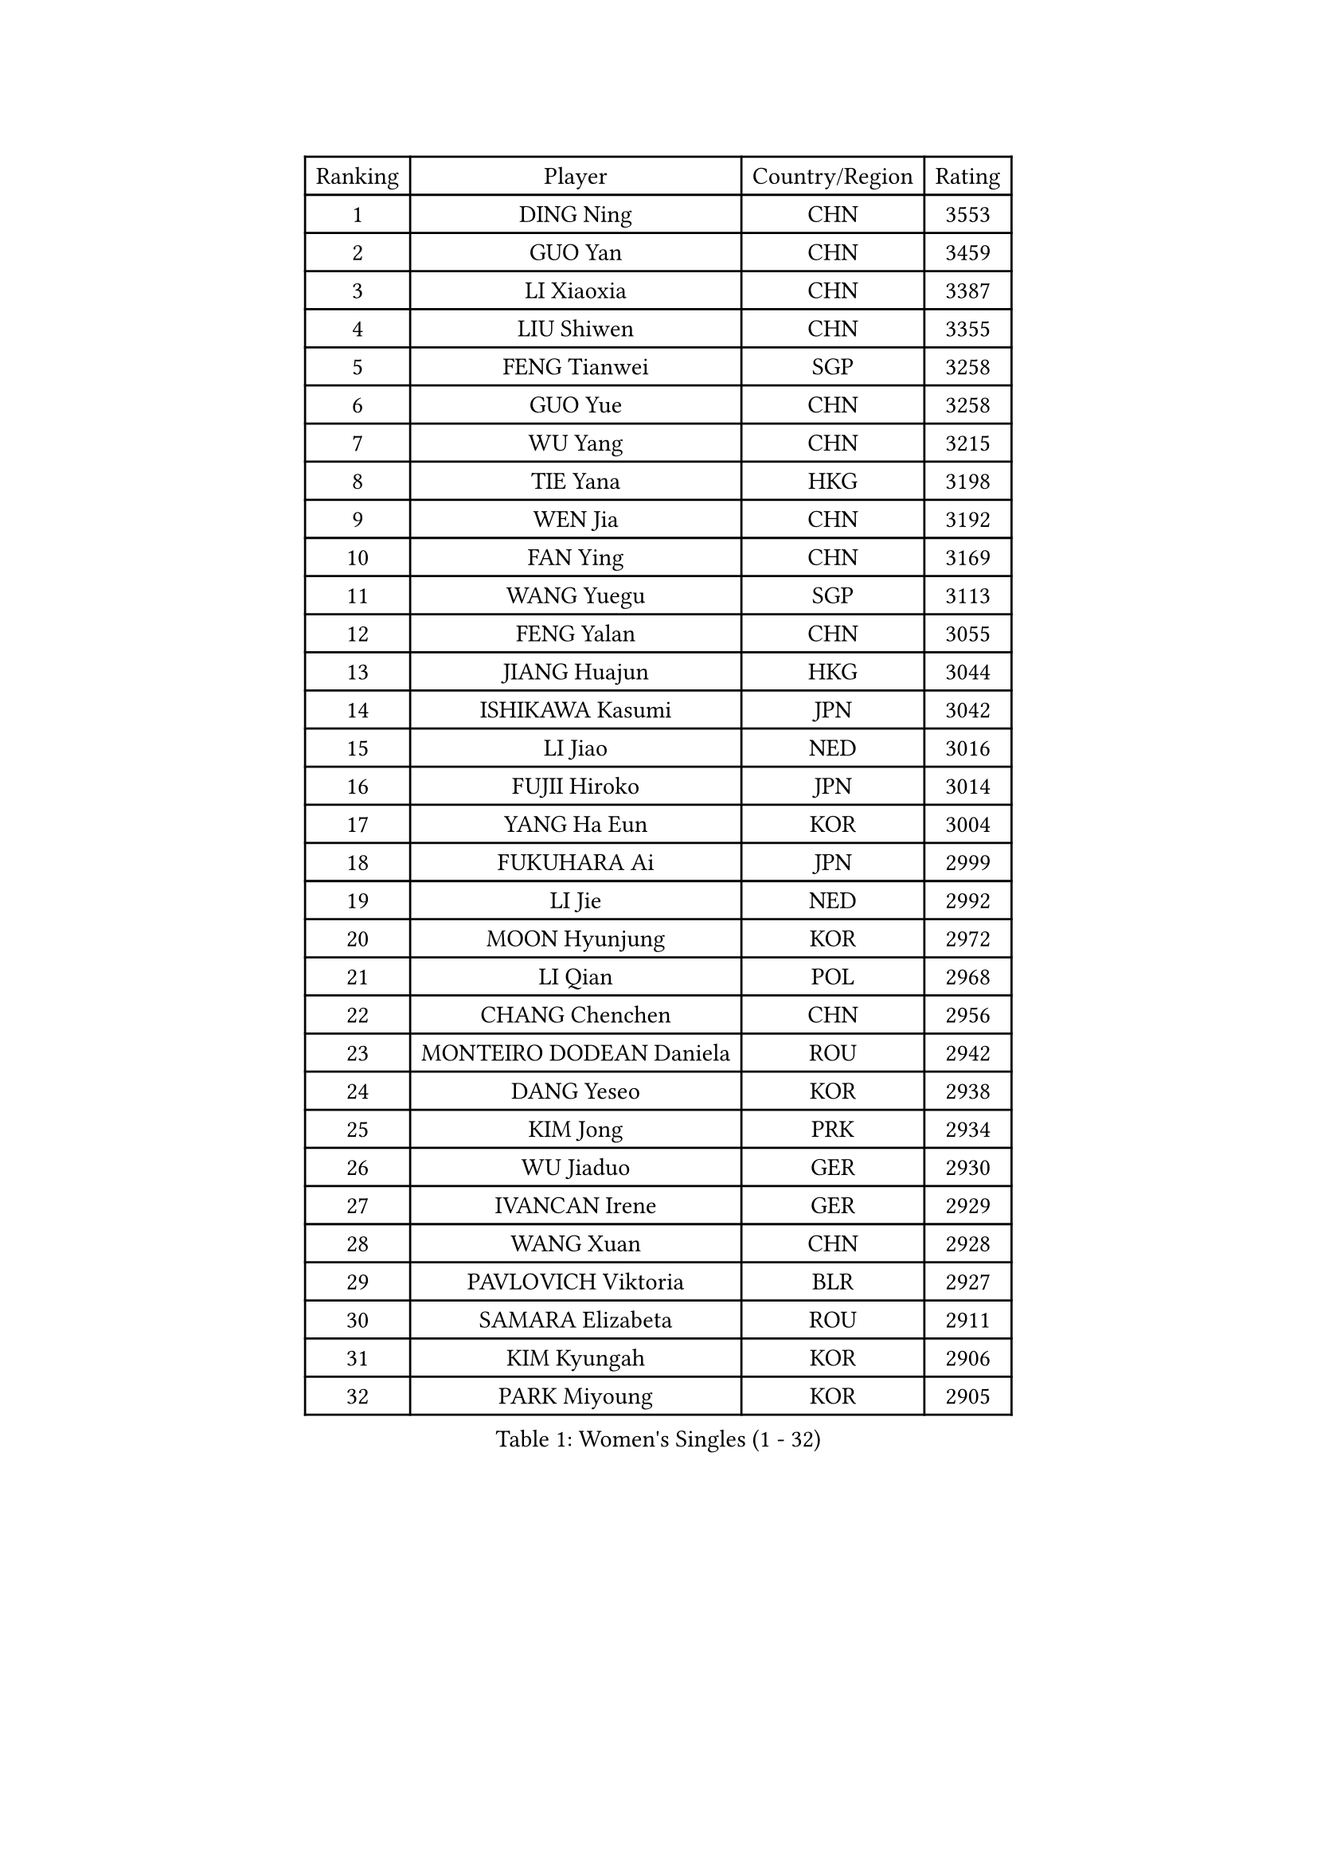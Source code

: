 
#set text(font: ("Courier New", "NSimSun"))
#figure(
  caption: "Women's Singles (1 - 32)",
    table(
      columns: 4,
      [Ranking], [Player], [Country/Region], [Rating],
      [1], [DING Ning], [CHN], [3553],
      [2], [GUO Yan], [CHN], [3459],
      [3], [LI Xiaoxia], [CHN], [3387],
      [4], [LIU Shiwen], [CHN], [3355],
      [5], [FENG Tianwei], [SGP], [3258],
      [6], [GUO Yue], [CHN], [3258],
      [7], [WU Yang], [CHN], [3215],
      [8], [TIE Yana], [HKG], [3198],
      [9], [WEN Jia], [CHN], [3192],
      [10], [FAN Ying], [CHN], [3169],
      [11], [WANG Yuegu], [SGP], [3113],
      [12], [FENG Yalan], [CHN], [3055],
      [13], [JIANG Huajun], [HKG], [3044],
      [14], [ISHIKAWA Kasumi], [JPN], [3042],
      [15], [LI Jiao], [NED], [3016],
      [16], [FUJII Hiroko], [JPN], [3014],
      [17], [YANG Ha Eun], [KOR], [3004],
      [18], [FUKUHARA Ai], [JPN], [2999],
      [19], [LI Jie], [NED], [2992],
      [20], [MOON Hyunjung], [KOR], [2972],
      [21], [LI Qian], [POL], [2968],
      [22], [CHANG Chenchen], [CHN], [2956],
      [23], [MONTEIRO DODEAN Daniela], [ROU], [2942],
      [24], [DANG Yeseo], [KOR], [2938],
      [25], [KIM Jong], [PRK], [2934],
      [26], [WU Jiaduo], [GER], [2930],
      [27], [IVANCAN Irene], [GER], [2929],
      [28], [WANG Xuan], [CHN], [2928],
      [29], [PAVLOVICH Viktoria], [BLR], [2927],
      [30], [SAMARA Elizabeta], [ROU], [2911],
      [31], [KIM Kyungah], [KOR], [2906],
      [32], [PARK Miyoung], [KOR], [2905],
    )
  )#pagebreak()

#set text(font: ("Courier New", "NSimSun"))
#figure(
  caption: "Women's Singles (33 - 64)",
    table(
      columns: 4,
      [Ranking], [Player], [Country/Region], [Rating],
      [33], [JEON Jihee], [KOR], [2894],
      [34], [SUH Hyo Won], [KOR], [2876],
      [35], [HIRANO Sayaka], [JPN], [2876],
      [36], [YAO Yan], [CHN], [2872],
      [37], [SEOK Hajung], [KOR], [2868],
      [38], [CHENG I-Ching], [TPE], [2867],
      [39], [TIKHOMIROVA Anna], [RUS], [2863],
      [40], [LI Jiawei], [SGP], [2856],
      [41], [PESOTSKA Margaryta], [UKR], [2852],
      [42], [YOON Sunae], [KOR], [2846],
      [43], [VACENOVSKA Iveta], [CZE], [2846],
      [44], [SCHALL Elke], [GER], [2834],
      [45], [LOVAS Petra], [HUN], [2831],
      [46], [LEE Eunhee], [KOR], [2831],
      [47], [LI Xue], [FRA], [2829],
      [48], [GAO Jun], [USA], [2825],
      [49], [LIU Jia], [AUT], [2825],
      [50], [ZHU Yuling], [CHN], [2824],
      [51], [SUN Beibei], [SGP], [2811],
      [52], [HU Melek], [TUR], [2808],
      [53], [SHEN Yanfei], [ESP], [2805],
      [54], [TOTH Krisztina], [HUN], [2803],
      [55], [LI Xiaodan], [CHN], [2803],
      [56], [SONG Maeum], [KOR], [2801],
      [57], [FADEEVA Oxana], [RUS], [2801],
      [58], [NI Xia Lian], [LUX], [2789],
      [59], [STRBIKOVA Renata], [CZE], [2783],
      [60], [MORIZONO Misaki], [JPN], [2761],
      [61], [POTA Georgina], [HUN], [2753],
      [62], [ISHIGAKI Yuka], [JPN], [2750],
      [63], [YAMANASHI Yuri], [JPN], [2745],
      [64], [BARTHEL Zhenqi], [GER], [2735],
    )
  )#pagebreak()

#set text(font: ("Courier New", "NSimSun"))
#figure(
  caption: "Women's Singles (65 - 96)",
    table(
      columns: 4,
      [Ranking], [Player], [Country/Region], [Rating],
      [65], [PASKAUSKIENE Ruta], [LTU], [2733],
      [66], [NG Wing Nam], [HKG], [2731],
      [67], [LANG Kristin], [GER], [2729],
      [68], [MOLNAR Cornelia], [CRO], [2715],
      [69], [WAKAMIYA Misako], [JPN], [2700],
      [70], [ODOROVA Eva], [SVK], [2696],
      [71], [LI Qiangbing], [AUT], [2696],
      [72], [FUKUOKA Haruna], [JPN], [2694],
      [73], [LEE I-Chen], [TPE], [2689],
      [74], [PAVLOVICH Veronika], [BLR], [2686],
      [75], [YU Mengyu], [SGP], [2686],
      [76], [KANG Misoon], [KOR], [2677],
      [77], [TASHIRO Saki], [JPN], [2677],
      [78], [HUANG Yi-Hua], [TPE], [2675],
      [79], [#text(gray, "ZHANG Rui")], [HKG], [2668],
      [80], [RAMIREZ Sara], [ESP], [2667],
      [81], [KIM Hye Song], [PRK], [2666],
      [82], [EKHOLM Matilda], [SWE], [2665],
      [83], [SKOV Mie], [DEN], [2661],
      [84], [MIKHAILOVA Polina], [RUS], [2659],
      [85], [SIBLEY Kelly], [ENG], [2656],
      [86], [NOSKOVA Yana], [RUS], [2650],
      [87], [WANG Chen], [CHN], [2643],
      [88], [TIMINA Elena], [NED], [2641],
      [89], [WU Xue], [DOM], [2633],
      [90], [#text(gray, "LIN Ling")], [HKG], [2628],
      [91], [AMBRUS Krisztina], [HUN], [2627],
      [92], [ERDELJI Anamaria], [SRB], [2624],
      [93], [STEFANOVA Nikoleta], [ITA], [2623],
      [94], [LEE Ho Ching], [HKG], [2623],
      [95], [#text(gray, "MATTENET Audrey")], [FRA], [2617],
      [96], [RAO Jingwen], [CHN], [2616],
    )
  )#pagebreak()

#set text(font: ("Courier New", "NSimSun"))
#figure(
  caption: "Women's Singles (97 - 128)",
    table(
      columns: 4,
      [Ranking], [Player], [Country/Region], [Rating],
      [97], [FEHER Gabriela], [SRB], [2613],
      [98], [ZHU Fang], [ESP], [2613],
      [99], [BILENKO Tetyana], [UKR], [2603],
      [100], [CHOI Moonyoung], [KOR], [2602],
      [101], [DVORAK Galia], [ESP], [2602],
      [102], [#text(gray, "HE Sirin")], [TUR], [2600],
      [103], [SHIM Serom], [KOR], [2599],
      [104], [#text(gray, "BAKULA Andrea")], [CRO], [2595],
      [105], [MISIKONYTE Lina], [LTU], [2593],
      [106], [JO Yujin], [KOR], [2590],
      [107], [TODOROVIC Andrea], [SRB], [2586],
      [108], [DUBKOVA Elena], [BLR], [2582],
      [109], [PARTYKA Natalia], [POL], [2581],
      [110], [GRUNDISCH Carole], [FRA], [2579],
      [111], [#text(gray, "HAN Hye Song")], [PRK], [2572],
      [112], [TANIOKA Ayuka], [JPN], [2571],
      [113], [SOLJA Amelie], [AUT], [2569],
      [114], [JIA Jun], [CHN], [2569],
      [115], [DRINKHALL Joanna], [ENG], [2566],
      [116], [SZOCS Bernadette], [ROU], [2563],
      [117], [MADARASZ Dora], [HUN], [2557],
      [118], [CHEN Szu-Yu], [TPE], [2546],
      [119], [WINTER Sabine], [GER], [2546],
      [120], [BEH Lee Wei], [MAS], [2541],
      [121], [MU Zi], [CHN], [2540],
      [122], [CREEMERS Linda], [NED], [2532],
      [123], [MAEDA Miyu], [JPN], [2527],
      [124], [EERLAND Britt], [NED], [2524],
      [125], [XIAN Yifang], [FRA], [2522],
      [126], [ZHANG Mo], [CAN], [2508],
      [127], [#text(gray, "NTOULAKI Ekaterina")], [GRE], [2505],
      [128], [WU Yue], [USA], [2501],
    )
  )